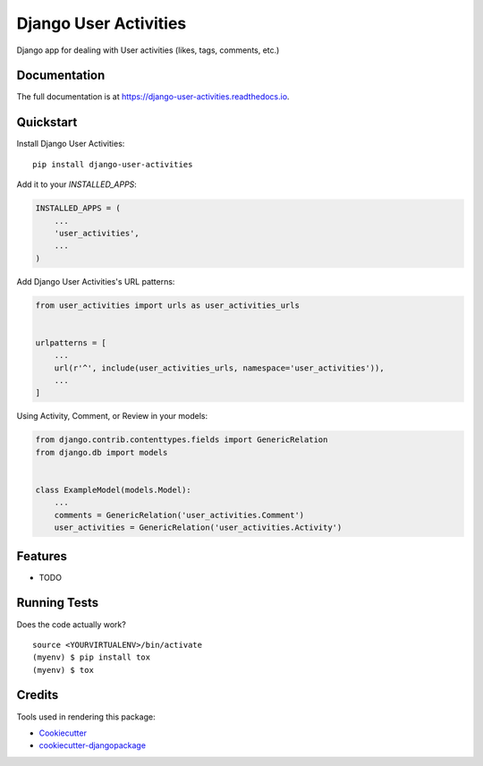 =============================
Django User Activities
=============================

.. image:: https://badge.fury.io/py/django-user-activities.svg
    :target: https://badge.fury.io/py/django-user-activities

.. image:: https://travis-ci.org/chopdgd/django-user-activities.svg?branch=develop
    :target: https://travis-ci.org/chopdgd/django-user-activities

.. image:: https://codecov.io/gh/chopdgd/django-user-activities/branch/develop/graph/badge.svg
    :target: https://codecov.io/gh/chopdgd/django-user-activities

.. image:: https://pyup.io/repos/github/chopdgd/django-user-activities/shield.svg
    :target: https://pyup.io/repos/github/chopdgd/django-user-activities/
    :alt: Updates

.. image:: https://pyup.io/repos/github/chopdgd/django-user-activities/python-3-shield.svg
    :target: https://pyup.io/repos/github/chopdgd/django-user-activities/
    :alt: Python 3

Django app for dealing with User activities (likes, tags, comments, etc.)

Documentation
-------------

The full documentation is at https://django-user-activities.readthedocs.io.

Quickstart
----------

Install Django User Activities::

    pip install django-user-activities

Add it to your `INSTALLED_APPS`:

.. code-block:: python

    INSTALLED_APPS = (
        ...
        'user_activities',
        ...
    )

Add Django User Activities's URL patterns:

.. code-block:: python

    from user_activities import urls as user_activities_urls


    urlpatterns = [
        ...
        url(r'^', include(user_activities_urls, namespace='user_activities')),
        ...
    ]

Using Activity, Comment, or Review in your models:

.. code-block:: python

    from django.contrib.contenttypes.fields import GenericRelation
    from django.db import models


    class ExampleModel(models.Model):
        ...
        comments = GenericRelation('user_activities.Comment')
        user_activities = GenericRelation('user_activities.Activity')

Features
--------

* TODO

Running Tests
-------------

Does the code actually work?

::

    source <YOURVIRTUALENV>/bin/activate
    (myenv) $ pip install tox
    (myenv) $ tox

Credits
-------

Tools used in rendering this package:

*  Cookiecutter_
*  `cookiecutter-djangopackage`_

.. _Cookiecutter: https://github.com/audreyr/cookiecutter
.. _`cookiecutter-djangopackage`: https://github.com/pydanny/cookiecutter-djangopackage

